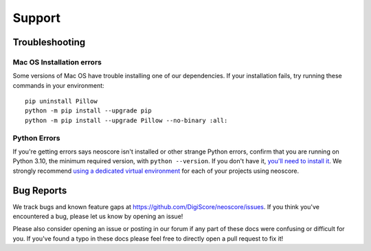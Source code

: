 Support
=======

Troubleshooting
---------------

.. _installation troubleshooting:

Mac OS Installation errors
^^^^^^^^^^^^^^^^^^^^^^^^^^

Some versions of Mac OS have trouble installing one of our dependencies. If your installation fails, try running these commands in your environment::

    pip uninstall Pillow
    python -m pip install --upgrade pip
    python -m pip install --upgrade Pillow --no-binary :all:

Python Errors
^^^^^^^^^^^^^

If you're getting errors says neoscore isn't installed or other strange Python errors, confirm that you are running on Python 3.10, the minimum required version, with ``python --version``. If you don't have it, `you'll need to install it <https://www.python.org/downloads/>`_. We strongly recommend `using a dedicated virtual environment <https://realpython.com/python-virtual-environments-a-primer/>`_ for each of your projects using neoscore.

Bug Reports
-----------

We track bugs and known feature gaps at https://github.com/DigiScore/neoscore/issues. If you think you've encountered a bug, please let us know by opening an issue!

Please also consider opening an issue or posting in our forum if any part of these docs were confusing or difficult for you. If you've found a typo in these docs please feel free to directly open a pull request to fix it!


